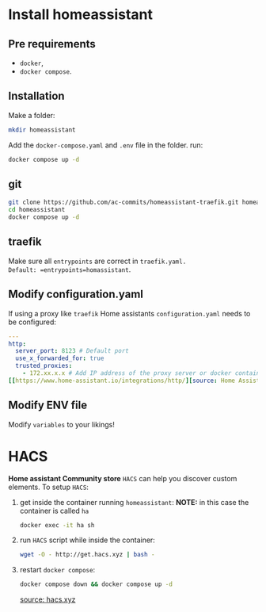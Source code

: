 * Install homeassistant
** Pre requirements
- =docker=,
- =docker compose=.

**  Installation
Make a folder:
#+begin_src bash
mkdir homeassistant
#+end_src
Add the =docker-compose.yaml= and =.env= file in the folder.
run:
#+begin_src bash
docker compose up -d
#+end_src

** git

#+begin_src bash
git clone https://github.com/ac-commits/homeassistant-traefik.git homeassistant
cd homeassistant
docker compose up -d
#+end_src

** traefik
Make sure all =entrypoints= are correct in =traefik.yaml.
Default: =entrypoints=homassistant=.

** Modify configuration.yaml
If using a proxy like =traefik= Home assistants =configuration.yaml= needs to be configured:
#+begin_src yaml
---
http:
  server_port: 8123 # Default port
  use_x_forwarded_for: true
  trusted_proxies:
    - 172.xx.x.x # Add IP address of the proxy server or docker container
[[https://www.home-assistant.io/integrations/http/][source: Home Assistant Http integration]]
#+end_src
** Modify ENV file
Modify =variables= to your likings!

* HACS
*Home assistant Community store* =HACS= can help you discover custom elements.
To setup =HACS=:
1. get inside the container running =homeassistant=:
   *NOTE:* in this case the container is called =ha=
   #+begin_src bash
docker exec -it ha sh
   #+end_src
2. run =HACS= script while inside the container:
   #+begin_src bash
wget -O - http://get.hacs.xyz | bash -
   #+end_src
3. restart =docker compose=:
   #+begin_src bash
docker compose down && docker compose up -d
   #+end_src

   [[https://hacs.xyz/docs/use/download/download/#to-download-hacs-container][source: hacs.xyz]]
